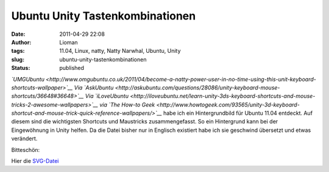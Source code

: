 Ubuntu Unity Tastenkombinationen
################################
:date: 2011-04-29 22:08
:author: Lioman
:tags: 11.04, Linux, natty, Natty Narwhal, Ubuntu, Unity
:slug: ubuntu-unity-tastenkombinationen
:status: published

*`UMGUbuntu <http://www.omgubuntu.co.uk/2011/04/become-a-natty-power-user-in-no-time-using-this-unit-keyboard-shortcuts-wallpaper>`__
Via
`AskUbuntu <http://askubuntu.com/questions/28086/unity-keyboard-mouse-shortcuts/36648#36648>`__
Via
`iLoveUbuntu <http://iloveubuntu.net/learn-unity-3ds-keyboard-shortcuts-and-mouse-tricks-2-awesome-wallpapers>`__
via `The How-to
Geek <http://www.howtogeek.com/93565/unity-3d-keyboard-shortcut-and-mouse-trick-quick-reference-wallpapers/>`__*
habe ich ein Hintergrundbild für Ubuntu 11.04 entdeckt. Auf diesem sind
die wichtigsten Shortcuts und Maustricks zusammengefasst. So ein
Hintergrund kann bei der Eingewöhnung in Unity helfen. Da die Datei
bisher nur in Englisch existiert habe ich sie geschwind übersetzt und
etwas verändert.

Bitteschön:

|image0|

Hier die `SVG-Datei </wp-content/uploads/unitytricks.svg>`__

.. |image0| image:: {static}/images/unitytricks_de-300x187.png
   :class: size-medium wp-image-3158 aligncenter
   :width: 300px
   :height: 187px
   :target: {static}/images/unitytricks_de.png
